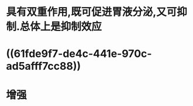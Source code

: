 #+ALIAS: 缩胆囊素,促胰酶素,胆囊收缩素

* 具有双重作用,既可促进胃液分泌,又可抑制.总体上是抑制效应
* ((61fde9f7-de4c-441e-970c-ad5afff7cc88))
* 增强